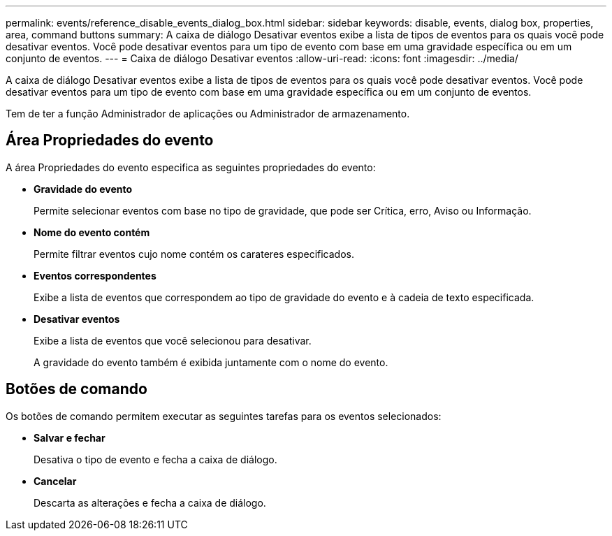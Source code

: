 ---
permalink: events/reference_disable_events_dialog_box.html 
sidebar: sidebar 
keywords: disable, events, dialog box, properties, area, command buttons 
summary: A caixa de diálogo Desativar eventos exibe a lista de tipos de eventos para os quais você pode desativar eventos. Você pode desativar eventos para um tipo de evento com base em uma gravidade específica ou em um conjunto de eventos. 
---
= Caixa de diálogo Desativar eventos
:allow-uri-read: 
:icons: font
:imagesdir: ../media/


[role="lead"]
A caixa de diálogo Desativar eventos exibe a lista de tipos de eventos para os quais você pode desativar eventos. Você pode desativar eventos para um tipo de evento com base em uma gravidade específica ou em um conjunto de eventos.

Tem de ter a função Administrador de aplicações ou Administrador de armazenamento.



== Área Propriedades do evento

A área Propriedades do evento especifica as seguintes propriedades do evento:

* *Gravidade do evento*
+
Permite selecionar eventos com base no tipo de gravidade, que pode ser Crítica, erro, Aviso ou Informação.

* *Nome do evento contém*
+
Permite filtrar eventos cujo nome contém os carateres especificados.

* *Eventos correspondentes*
+
Exibe a lista de eventos que correspondem ao tipo de gravidade do evento e à cadeia de texto especificada.

* *Desativar eventos*
+
Exibe a lista de eventos que você selecionou para desativar.

+
A gravidade do evento também é exibida juntamente com o nome do evento.





== Botões de comando

Os botões de comando permitem executar as seguintes tarefas para os eventos selecionados:

* *Salvar e fechar*
+
Desativa o tipo de evento e fecha a caixa de diálogo.

* *Cancelar*
+
Descarta as alterações e fecha a caixa de diálogo.


